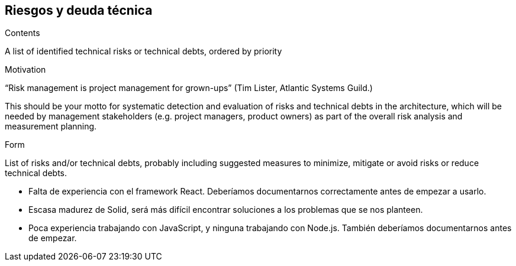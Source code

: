 [[section-technical-risks]]
== Riesgos y deuda técnica


[role="arc42help"]
****
.Contents
A list of identified technical risks or technical debts, ordered by priority

.Motivation
“Risk management is project management for grown-ups” (Tim Lister, Atlantic Systems Guild.) 

This should be your motto for systematic detection and evaluation of risks and technical debts in the architecture, which will be needed by management stakeholders (e.g. project managers, product owners) as part of the overall risk analysis and measurement planning.

.Form
List of risks and/or technical debts, probably including suggested measures to minimize, mitigate or avoid risks or reduce technical debts.
****

* Falta de experiencia con el framework React. Deberíamos documentarnos correctamente antes de empezar a usarlo.
* Escasa madurez de Solid, será más difícil encontrar soluciones a los problemas que se nos planteen.
* Poca experiencia trabajando con JavaScript, y ninguna trabajando con Node.js. También deberíamos documentarnos antes de empezar.
